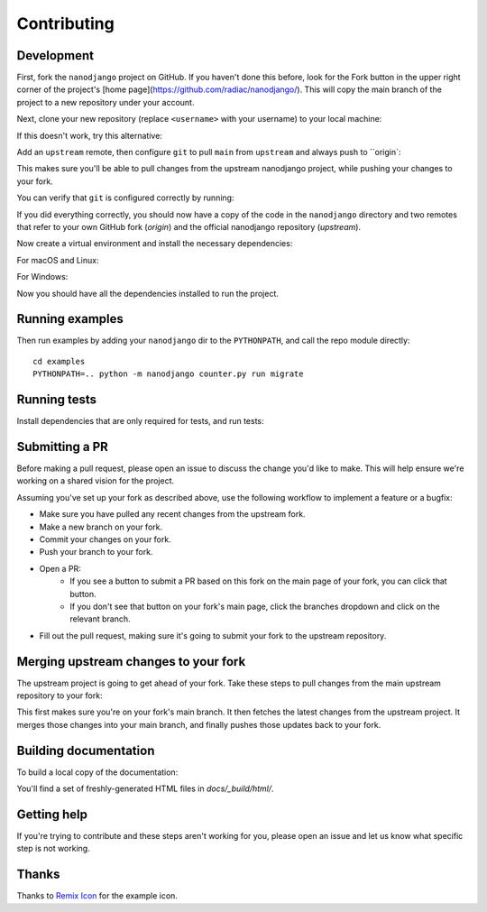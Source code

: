 ============
Contributing
============

Development
===========

First, fork the ``nanodjango`` project on GitHub. If you haven't done this before, look for the Fork button in the upper right corner of the project's [home page](https://github.com/radiac/nanodjango/). This will copy the main branch of the project to a new repository under your account.

Next, clone your new repository (replace ``<username>`` with your username) to your local machine:

.. code-block:: bash
    $ git clone git@github.com:<username>/nanodjango.git

If this doesn't work, try this alternative:

.. code-block:: bash
    $ git clone https://github.com/<username>/nanodjango.git

Add an ``upstream`` remote, then configure ``git`` to pull ``main`` from ``upstream`` and always push to ``origin`:

.. code-block:: bash
    $ cd nanodjango
    nanodjango$ git remote add upstream https://github.com/radiac/nanodjango
    nanodjango$ git config branch.main.remote upstream
    nanodjango$ git remote set-url --push upstream git@github.com:<your-username>/nanodjango.git

This makes sure you'll be able to pull changes from the upstream nanodjango project, while pushing your changes to your fork.

You can verify that ``git`` is configured correctly by running:

.. code-block:: bash
    nanodjango$ git remote -v
    origin  git@github.com:<username>/nanodjango.git (fetch)
    origin  git@github.com:<username>/nanodjango.git (push)
    upstream        https://github.com/radiac/nanodjango (fetch)
    upstream        git@github.com:<username>/nanodjango.git (push)
    nanodjango$ git config branch.main.remote
    upstream

If you did everything correctly, you should now have a copy of the code in the ``nanodjango`` directory and two remotes that refer to your own GitHub fork (`origin`) and the official nanodjango repository (`upstream`).

Now create a virtual environment and install the necessary dependencies:

For macOS and Linux:

.. code-block:: bash
    nanodjango$ python -m venv .venv
    nanodjango$ source .venv/bin/activate
    (.venv) nanodjango$ pip install --upgrade pip
    (.venv) nanodjango$ pip install -r requirements.txt

For Windows:

.. code-block: bash
    nanodjango> python -m venv .venv
    nanodjango> .venv\Scripts\activate
    (.venv) nanodjango> pip install --upgrade pip
    (.venv) nanodjango> pip install -r requirements.txt
    
Now you should have all the dependencies installed to run the project.

Running examples
================

Then run examples by adding your ``nanodjango`` dir to the ``PYTHONPATH``, and call
the repo module directly::

    cd examples
    PYTHONPATH=.. python -m nanodjango counter.py run migrate

Running tests
=============

Install dependencies that are only required for tests, and run tests:

.. code-block:: bash
    (.venv) nanodjango$ pip install -r tests/requirements.txt
    (.venv) nanodjango$ pytest

Submitting a PR
===============

Before making a pull request, please open an issue to discuss the change you'd like to make. This will help ensure we're working on a shared vision for the project.

Assuming you've set up your fork as described above, use the following workflow to implement a feature or a bugfix:

* Make sure you have pulled any recent changes from the upstream fork.
* Make a new branch on your fork.
* Commit your changes on your fork.
* Push your branch to your fork.
* Open a PR:
    * If you see a button to submit a PR based on this fork on the main page of your fork, you can click that button.
    * If you don't see that button on your fork's main page, click the branches dropdown and click on the relevant branch.
* Fill out the pull request, making sure it's going to submit your fork to the upstream repository.

Merging upstream changes to your fork
=====================================

The upstream project is going to get ahead of your fork. Take these steps to pull changes from the main upstream repository to your fork:

.. code-block:: bash
    $ git checkout main
    $ git fetch upstream
    $ git merge upstream/main
    $ git push origin main

This first makes sure you're on your fork's main branch. It then fetches the latest changes from the upstream project. It merges those changes into your main branch, and finally pushes those updates back to your fork.

Building documentation
======================

To build a local copy of the documentation:

.. code-block:: bash
    (.venv) nanodjango$ pip install -r docs/requirements.txt
    (.venv) nanodjango$ cd docs
    (.venv) docs$ make html

You'll find a set of freshly-generated HTML files in `docs/_build/html/`.

Getting help
============

If you're trying to contribute and these steps aren't working for you, please open an issue and let us know what specific step is not working.

Thanks
======

Thanks to `Remix Icon <https://remixicon.com/>`_ for the example icon.
